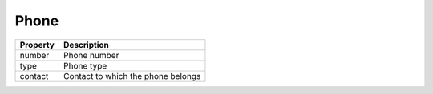 Phone
------------

+-----------------+-------------------------------------------------------------------------+
| Property        | Description                                                             |
+=================+=========================================================================+
| number          | Phone number                                                            |
+-----------------+-------------------------------------------------------------------------+
| type            | Phone type                                                              |
+-----------------+-------------------------------------------------------------------------+
| contact         | Contact to which the phone belongs                                      |
+-----------------+-------------------------------------------------------------------------+
